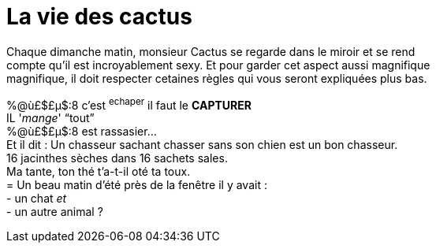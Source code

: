 = **La vie des cactus**

Chaque dimanche matin, monsieur Cactus se regarde dans le miroir et se rend +
 compte qu'il est incroyablement sexy. Et pour garder cet aspect aussi magnifique +
 magnifique, il doit respecter cetaines règles qui vous seront expliquées plus bas. +
[%hardbreaks]
%@ù£$£µ$:8 c'est ^echaper^ il faut le **CAPTURER**
IL '_mange_' "`tout`"
%@ù£$£µ$:8 est rassasier...
Et il dit : Un chasseur sachant chasser sans son chien est un bon chasseur. +
16 jacinthes sèches dans 16 sachets sales. +
Ma tante, ton thé t'a-t-il oté ta toux.
= Un beau matin d'été près de la fenêtre il y avait :
- un chat __et__
 - un autre animal ?
